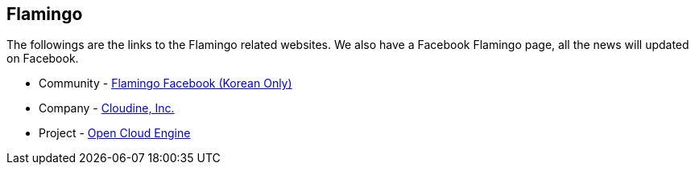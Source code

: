 [[info]]

== Flamingo

The followings are the links to the Flamingo related websites. We also have a Facebook Flamingo page, all the news will updated on Facebook.

* Community - https://www.facebook.com/groups/flamingo.workflow/[Flamingo Facebook (Korean Only)]
* Company - http://www.cloudine.io[Cloudine, Inc.]
* Project - http://www.opencloudengine.org[Open Cloud Engine]

